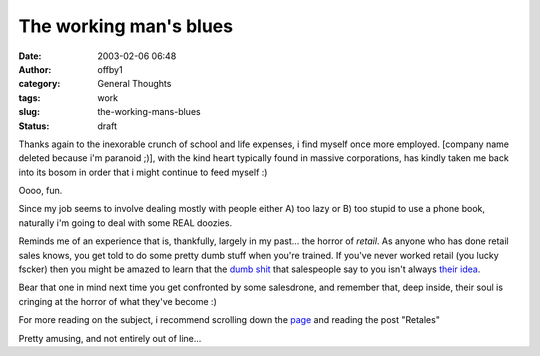 The working man's blues
#######################
:date: 2003-02-06 06:48
:author: offby1
:category: General Thoughts
:tags: work
:slug: the-working-mans-blues
:status: draft

Thanks again to the inexorable crunch of school and life expenses, i
find myself once more employed. [company name deleted because i'm
paranoid ;)], with the kind heart typically found in massive
corporations, has kindly taken me back into its bosom in order that i
might continue to feed myself :)

Oooo, fun.

Since my job seems to involve dealing mostly with people either A) too
lazy or B) too stupid to use a phone book, naturally i'm going to deal
with some REAL doozies.

Reminds me of an experience that is, thankfully, largely in my past...
the horror of *retail*. As anyone who has done retail sales knows, you
get told to do some pretty dumb stuff when you're trained. If you've
never worked retail (you lucky fscker) then you might be amazed to learn
that the `dumb
shit <http://www.penny-arcade.com/view.php3?date=2003-02-05>`__ that
salespeople say to you isn't always
`their <http://www.penny-arcade.com/docs/handbook22.jpg>`__
`idea <http://www.penny-arcade.com/docs/handbook28.jpg>`__.

Bear that one in mind next time you get confronted by some salesdrone,
and remember that, deep inside, their soul is cringing at the horror of
what they've become :)

For more reading on the subject, i recommend scrolling down the
`page <http://www.penny-arcade.com/news.php3?date=2003-02-05#braying>`__
and reading the post "Retales"

Pretty amusing, and not entirely out of line...
